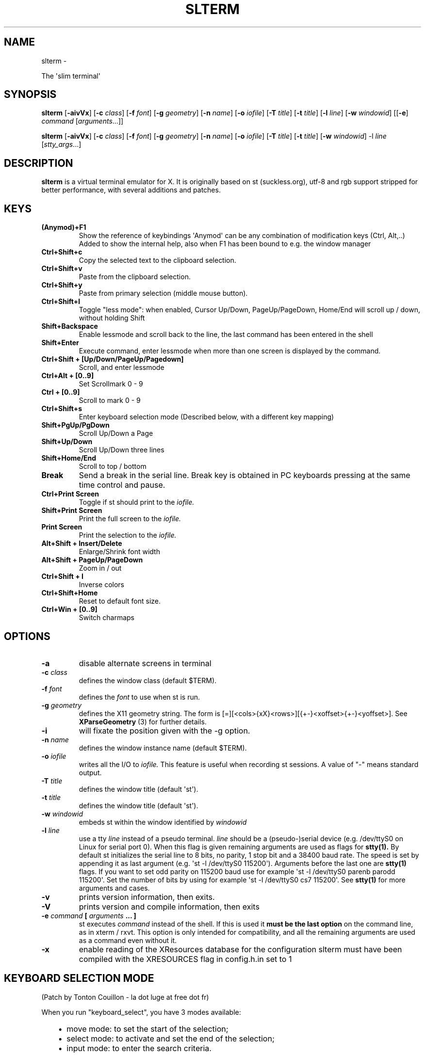 .\" Man page generated from reStructuredText.
.
.TH SLTERM  "" "" ""
.SH NAME
slterm \- 
.
.nr rst2man-indent-level 0
.
.de1 rstReportMargin
\\$1 \\n[an-margin]
level \\n[rst2man-indent-level]
level margin: \\n[rst2man-indent\\n[rst2man-indent-level]]
-
\\n[rst2man-indent0]
\\n[rst2man-indent1]
\\n[rst2man-indent2]
..
.de1 INDENT
.\" .rstReportMargin pre:
. RS \\$1
. nr rst2man-indent\\n[rst2man-indent-level] \\n[an-margin]
. nr rst2man-indent-level +1
.\" .rstReportMargin post:
..
.de UNINDENT
. RE
.\" indent \\n[an-margin]
.\" old: \\n[rst2man-indent\\n[rst2man-indent-level]]
.nr rst2man-indent-level -1
.\" new: \\n[rst2man-indent\\n[rst2man-indent-level]]
.in \\n[rst2man-indent\\n[rst2man-indent-level]]u
..
.sp
The \(aqslim terminal\(aq
.SH SYNOPSIS
.sp
\fBslterm\fP [\fB\-aivVx\fP] [\fB\-c\fP \fIclass\fP] [\fB\-f\fP \fIfont\fP] [\fB\-g\fP \fIgeometry\fP]
[\fB\-n\fP \fIname\fP] [\fB\-o\fP \fIiofile\fP] [\fB\-T\fP \fItitle\fP] [\fB\-t\fP \fItitle\fP]
[\fB\-l\fP \fIline\fP] [\fB\-w\fP \fIwindowid\fP] [[\fB\-e\fP] \fIcommand\fP
[\fIarguments\fP\&...]]
.sp
\fBslterm\fP [\fB\-aivVx\fP] [\fB\-c\fP \fIclass\fP] [\fB\-f\fP \fIfont\fP] [\fB\-g\fP \fIgeometry\fP]
[\fB\-n\fP \fIname\fP] [\fB\-o\fP \fIiofile\fP] [\fB\-T\fP \fItitle\fP] [\fB\-t\fP \fItitle\fP]
[\fB\-w\fP \fIwindowid\fP] \-l \fIline\fP [\fIstty_args\fP\&...]
.SH DESCRIPTION
.sp
\fBslterm\fP is a virtual terminal emulator for X.
It is originally based on st (suckless.org),
utf\-8 and rgb support stripped for better performance,
with several additions and patches.
.SH KEYS
.INDENT 0.0
.TP
.B \fB(Anymod)+F1\fP
Show the reference of keybindings
\(aqAnymod\(aq can be any combination of modification keys (Ctrl, Alt,..)
Added to show the internal help, also when F1 has been bound to
e.g. the window manager
.TP
.B \fBCtrl+Shift+c\fP
Copy the selected text to the clipboard selection.
.TP
.B \fBCtrl+Shift+v\fP
Paste from the clipboard selection.
.TP
.B \fBCtrl+Shift+y\fP
Paste from primary selection (middle mouse button).
.TP
.B \fBCtrl+Shift+l\fP
Toggle "less mode": when enabled, Cursor Up/Down, PageUp/PageDown, Home/End
will scroll up / down, without holding Shift
.TP
.B \fBShift+Backspace\fP
Enable lessmode and scroll back to the line,
the last command has been entered in the shell
.TP
.B \fBShift+Enter\fP
Execute command, enter lessmode when more than
one screen is displayed by the command.
.TP
.B \fBCtrl+Shift + [Up/Down/PageUp/Pagedown]\fP
Scroll, and enter lessmode
.TP
.B \fBCtrl+Alt + [0..9]\fP
Set Scrollmark 0 \- 9
.TP
.B \fBCtrl + [0..9]\fP
Scroll to mark 0 \- 9
.TP
.B \fBCtrl+Shift+s\fP
Enter keyboard selection mode
(Described below, with a different key mapping)
.TP
.B \fBShift+PgUp/PgDown\fP
Scroll Up/Down a Page
.TP
.B \fBShift+Up/Down\fP
Scroll Up/Down three lines
.TP
.B \fBShift+Home/End\fP
Scroll to top / bottom
.TP
.B \fBBreak\fP
Send a break in the serial line. Break key is obtained in PC
keyboards pressing at the same time control and pause.
.TP
.B \fBCtrl+Print Screen\fP
Toggle if st should print to the \fIiofile.\fP
.TP
.B \fBShift+Print Screen\fP
Print the full screen to the \fIiofile.\fP
.TP
.B \fBPrint Screen\fP
Print the selection to the \fIiofile.\fP
.TP
.B \fBAlt+Shift + Insert/Delete\fP
Enlarge/Shrink font width
.TP
.B \fBAlt+Shift + PageUp/PageDown\fP
Zoom in / out
.TP
.B \fBCtrl+Shift + I\fP
Inverse colors
.TP
.B \fBCtrl+Shift+Home\fP
Reset to default font size.
.TP
.B \fBCtrl+Win + [0..9]\fP
Switch charmaps
.UNINDENT
.SH OPTIONS
.INDENT 0.0
.TP
.B \fB\-a\fP
disable alternate screens in terminal
.TP
.B \fB\-c\fP \fIclass\fP
defines the window class (default $TERM).
.TP
.B \fB\-f\fP \fIfont\fP
defines the \fIfont\fP to use when st is run.
.TP
.B \fB\-g\fP \fIgeometry\fP
defines the X11 geometry string. The form is
[=][<cols>{xX}<rows>][{+\-}<xoffset>{+\-}<yoffset>]. See
\fBXParseGeometry\fP (3) for further details.
.TP
.B \fB\-i\fP
will fixate the position given with the \-g option.
.TP
.B \fB\-n\fP \fIname\fP
defines the window instance name (default $TERM).
.TP
.B \fB\-o\fP \fIiofile\fP
writes all the I/O to \fIiofile.\fP This feature is useful when recording
st sessions. A value of "\-" means standard output.
.TP
.B \fB\-T\fP \fItitle\fP
defines the window title (default \(aqst\(aq).
.TP
.B \fB\-t\fP \fItitle\fP
defines the window title (default \(aqst\(aq).
.TP
.B \fB\-w\fP \fIwindowid\fP
embeds st within the window identified by \fIwindowid\fP
.TP
.B \fB\-l\fP \fIline\fP
use a tty \fIline\fP instead of a pseudo terminal. \fIline\fP should be a
(pseudo\-)serial device (e.g. /dev/ttyS0 on Linux for serial port 0).
When this flag is given remaining arguments are used as flags for
\fBstty(1).\fP By default st initializes the serial line to 8 bits, no
parity, 1 stop bit and a 38400 baud rate. The speed is set by
appending it as last argument (e.g. \(aqst \-l /dev/ttyS0 115200\(aq).
Arguments before the last one are \fBstty(1)\fP flags. If you want to
set odd parity on 115200 baud use for example \(aqst \-l /dev/ttyS0
parenb parodd 115200\(aq. Set the number of bits by using for example
\(aqst \-l /dev/ttyS0 cs7 115200\(aq. See \fBstty(1)\fP for more arguments and
cases.
.TP
.B \fB\-v\fP
prints version information, then exits.
.TP
.B \fB\-V\fP
prints version and compile information, then exits
.TP
.B \fB\-e\fP \fIcommand\fP \fB[\fP \fIarguments\fP \fB\&... ]\fP
st executes \fIcommand\fP instead of the shell. If this is used it \fBmust
be the last option\fP on the command line, as in xterm / rxvt. This
option is only intended for compatibility, and all the remaining
arguments are used as a command even without it.
.TP
.B \fB\-x\fP
enable reading of the XResources database for the configuration
slterm must have been compiled with the XRESOURCES flag in config.h.in set to 1
.UNINDENT
.SH KEYBOARD SELECTION MODE
.sp
(Patch by Tonton Couillon \- la dot luge at free dot fr)
.sp
When you run "keyboard_select", you have 3 modes available:
.INDENT 0.0
.INDENT 3.5
.INDENT 0.0
.IP \(bu 2
move mode:    to set the start of the selection;
.IP \(bu 2
select mode:  to activate and set the end of the selection;
.IP \(bu 2
input mode:   to enter the search criteria.
.UNINDENT
.UNINDENT
.UNINDENT
.sp
Shortcuts for move and select modes:
.INDENT 0.0
.TP
.B h, j, k, l
move cursor left/down/up/right (also with arrow keys)
.TP
.B !, _, *
move cursor to the middle of the line/column/screen
.TP
.B Backspace, $
move cursor to the beginning/end of the line
.TP
.B PgUp, PgDown
move cursor to the beginning/end of the column
.TP
.B Home, End
move cursor to the top/bottom left corner of the screen
.TP
.B /, ?
activate input mode and search up/down
.TP
.B n, N
repeat last search, up/down
.TP
.B s
toggle move/selection mode
.TP
.B t
toggle regular/rectangular selection type
.TP
.B Return
quit keyboard_select, keeping the highlight of the selection
.TP
.B Escape
quit keyboard_select
.UNINDENT
.sp
With h,j,k,l (also with arrow keys), you can use a quantifier. Enter a
number before hitting the appropriate key.
.sp
Shortcuts for input mode:
.sp
Return:       Return to the previous mode
.SH CUSTOMIZATION
.sp
\fBslterm\fP can be customized by editing config.in and (re)compiling
the source code, or by editing the Xresources init files and
compiling slterm with Xresources enabled.
.SH AUTHORS
.sp
Based on Aurelien APTEL <aurelien dot aptel at gmail dot com> bt source code.
.sp
The code has been hosted and maintained by the suckless project.
.sp
Applied patches are written by:
.INDENT 0.0
.INDENT 3.5
.INDENT 0.0
.IP \(bu 2
Tonton Couillon \- <la dot luge at free dot fr>
.IP \(bu 2
Jochen Sprickerhof \- <\fI\%st@jochen.sprickerhof.de\fP>
.IP \(bu 2
M Farkas\-Dyck \- <\fI\%strake888@gmail.com\fP>
.IP \(bu 2
Ivan Tham \- <\fI\%pickfire@riseup.net\fP> (mouse scrolling)
.IP \(bu 2
Ori Bernstein \- <\fI\%ori@eigenstate.org\fP> (fix memory bug)
.IP \(bu 2
Matthias Schoth \- <\fI\%mschoth@gmail.com\fP> (auto altscreen scrolling)
.IP \(bu 2
Laslo Hunhold \- <\fI\%dev@frign.de\fP> (unscrambling, git port)
.IP \(bu 2
Paride Legovini \- <\fI\%pl@ninthfloor.org\fP> (don\(aqt require the Shift
modifier when using the auto altscreen scrolling)
.IP \(bu 2
Lorenzo Bracco \- <\fI\%devtry@riseup.net\fP> (update base patch, use static
variable for config)
.IP \(bu 2
Kamil Kleban \- <\fI\%funmaker95@gmail.com\fP> (fix altscreen detection)
.IP \(bu 2
Avi Halachmi \- <\fI\%avihpit@yahoo.com\fP> (mouse + altscreen rewrite after
\fIa2c479c\fP)
.IP \(bu 2
Jacob Prosser \- <\fI\%geriatricjacob@cumallover.me\fP>
.IP \(bu 2
Augusto Born de Oliveira \- <\fI\%augustoborn@gmail.com\fP>
.IP \(bu 2
Kai Hendry \- <\fI\%hendry@iki.fi\fP>
.IP \(bu 2
Laslo Hunhold \- <\fI\%dev@frign.de\fP> (git port)
.IP \(bu 2
Matthew Parnell \- <\fI\%matt@parnmatt.co.uk\fP> (0.7, git ports)
.IP \(bu 2
Doug Whiteley \- <\fI\%dougwhiteley@gmail.com\fP>
.IP \(bu 2
Aleksandrs Stier
.IP \(bu 2
@dcat on [Github](\fI\%https://github.com/dcat/st\-xresources\fP)
.IP \(bu 2
Devin J. Pohly \- <\fI\%djpohly@gmail.com\fP> (git port)
.IP \(bu 2
Sai Praneeth Reddy \- <\fI\%spr.mora04@gmail.com\fP> (read borderpx from
xresources)
.UNINDENT
.UNINDENT
.UNINDENT
.sp
All other additions, performance optimizations,
and the reorganization of the source files
has done Michael (misc) Myer.
(2020\-23 / \fI\%misc.myer@zoho.com\fP / \fI\%https://github.com/michael105\fP)
.sp
(My apologies for not pushing the work back to suckless,
but the heavy changes and the not so simple additions
let me seem this neither easy nor following the suckless philosophy;
and it wouldn\(aqt be possible to submit "patches" anymore)
.SH LICENSE
.sp
MIT License
.sp
Permission is hereby granted, free of charge, to any person obtaining a copy
of this software and associated documentation files (the "Software"), to deal
in the Software without restriction, including without limitation the rights
to use, copy, modify, merge, publish, distribute, sublicense, and/or sell
copies of the Software, and to permit persons to whom the Software is
furnished to do so, subject to the following conditions:
.sp
The above copyright notice and this permission notice shall be included in all
copies or substantial portions of the Software.
.sp
THE SOFTWARE IS PROVIDED "AS IS", WITHOUT WARRANTY OF ANY KIND, EXPRESS OR
IMPLIED, INCLUDING BUT NOT LIMITED TO THE WARRANTIES OF MERCHANTABILITY,
FITNESS FOR A PARTICULAR PURPOSE AND NONINFRINGEMENT. IN NO EVENT SHALL THE
AUTHORS OR COPYRIGHT HOLDERS BE LIABLE FOR ANY CLAIM, DAMAGES OR OTHER
LIABILITY, WHETHER IN AN ACTION OF CONTRACT, TORT OR OTHERWISE, ARISING FROM,
OUT OF OR IN CONNECTION WITH THE SOFTWARE OR THE USE OR OTHER DEALINGS IN THE
SOFTWARE.
.SH BUGS
.sp
Clipboard copy/paste of characters > 127 currently doesn\(aqt communicate correctly
with Xorg programs.
.sp
The history ringbuffer could get problematic in conjunction with the scrollmarks when circled. (atm, the default history has 65536 lines, so it\(aqs not at the top of the todo list)
.sp
Under special circumstances the alternate buffer crashes. Yet, I couldn\(aqt reproduce
the problem, when I looked for it. If someone is able to spot the factors, please drop me a note.
.\" Generated by docutils manpage writer.
.
